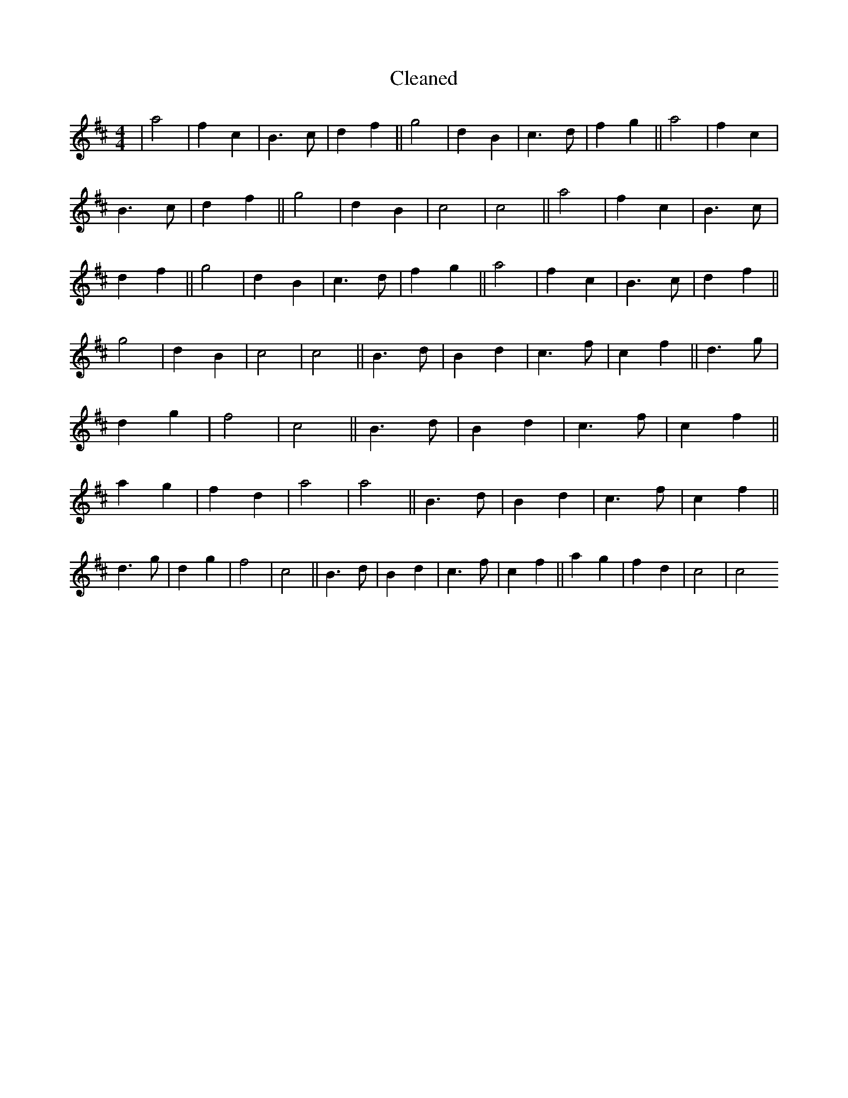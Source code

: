 X:688
T: Cleaned
M:4/4
K: DMaj
|a4|f2c2|B3c|d2f2||g4|d2B2|c3d|f2g2||a4|f2c2|B3c|d2f2||g4|d2B2|c4|c4||a4|f2c2|B3c|d2f2||g4|d2B2|c3d|f2g2||a4|f2c2|B3c|d2f2||g4|d2B2|c4|c4||B3d|B2d2|c3f|c2f2||d3g|d2g2|f4|c4||B3d|B2d2|c3f|c2f2||a2g2|f2d2|a4|a4||B3d|B2d2|c3f|c2f2||d3g|d2g2|f4|c4||B3d|B2d2|c3f|c2f2||a2g2|f2d2|c4|c4